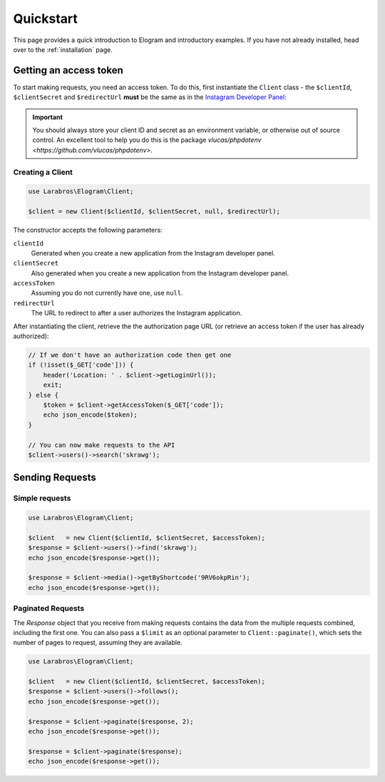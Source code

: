 ==========
Quickstart
==========

This page provides a quick introduction to Elogram and introductory examples.
If you have not already installed, head over to the :ref:`installation`
page.

.. _access_token:

Getting an access token
=======================

To start making requests, you need an access token. To do this,
first instantiate the ``Client`` class - the ``$clientId``, ``$clientSecret``
and ``$redirectUrl`` **must** be the same as in the
`Instagram Developer Panel <https://www.instagram.com/developer/clients/manage/>`_:

.. important::

    You should always store your client ID and secret as an environment
    variable, or otherwise out of source control. An excellent tool to help
    you do this is the package `vlucas/phpdotenv <https://github.com/vlucas/phpdotenv>`.


Creating a Client
-----------------

.. code-block:: php

    use Larabros\Elogram\Client;

    $client = new Client($clientId, $clientSecret, null, $redirectUrl);

The constructor accepts the following parameters:

``clientId``
    Generated when you create a new application from the Instagram developer
    panel.

``clientSecret``
    Also generated when you create a new application from the Instagram developer
    panel.

``accessToken``
    Assuming you do not currently have one, use ``null``.

``redirectUrl``
    The URL to redirect to after a user authorizes the Instagram application.

After instantiating the client, retrieve the the authorization page URL (or
retrieve an access token if the user has already authorized):

.. code-block:: php

    // If we don't have an authorization code then get one
    if (!isset($_GET['code'])) {
        header('Location: ' . $client->getLoginUrl());
        exit;
    } else {
        $token = $client->getAccessToken($_GET['code']);
        echo json_encode($token);
    }

    // You can now make requests to the API
    $client->users()->search('skrawg');


Sending Requests
================

Simple requests
---------------

.. code-block:: php

    use Larabros\Elogram\Client;

    $client   = new Client($clientId, $clientSecret, $accessToken);
    $response = $client->users()->find('skrawg');
    echo json_encode($response->get());

    $response = $client->media()->getByShortcode('9RV6okpRin');
    echo json_encode($response->get());


Paginated Requests
------------------

The `Response` object that you receive from making requests contains the data
from the multiple requests combined, including the first one. You can also pass
a ``$limit`` as an optional parameter to ``Client::paginate()``, which sets
the number of pages to request, assuming they are available.

.. code-block:: php

    use Larabros\Elogram\Client;

    $client   = new Client($clientId, $clientSecret, $accessToken);
    $response = $client->users()->follows();
    echo json_encode($response->get());

    $response = $client->paginate($response, 2);
    echo json_encode($response->get());

    $response = $client->paginate($response);
    echo json_encode($response->get());
